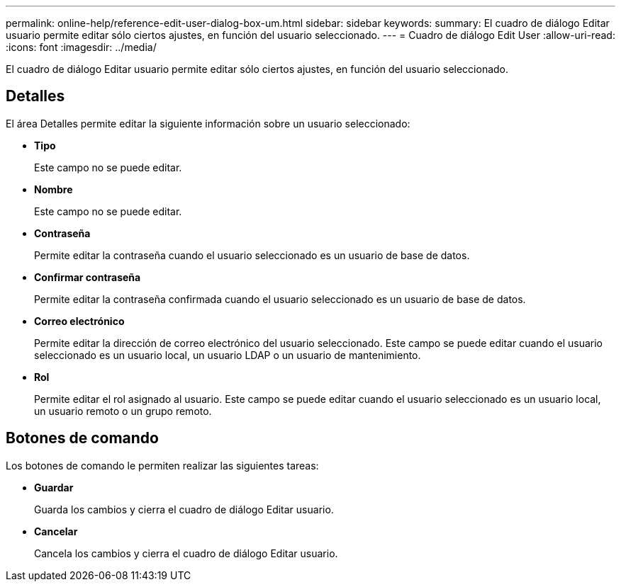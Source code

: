 ---
permalink: online-help/reference-edit-user-dialog-box-um.html 
sidebar: sidebar 
keywords:  
summary: El cuadro de diálogo Editar usuario permite editar sólo ciertos ajustes, en función del usuario seleccionado. 
---
= Cuadro de diálogo Edit User
:allow-uri-read: 
:icons: font
:imagesdir: ../media/


[role="lead"]
El cuadro de diálogo Editar usuario permite editar sólo ciertos ajustes, en función del usuario seleccionado.



== Detalles

El área Detalles permite editar la siguiente información sobre un usuario seleccionado:

* *Tipo*
+
Este campo no se puede editar.

* *Nombre*
+
Este campo no se puede editar.

* *Contraseña*
+
Permite editar la contraseña cuando el usuario seleccionado es un usuario de base de datos.

* *Confirmar contraseña*
+
Permite editar la contraseña confirmada cuando el usuario seleccionado es un usuario de base de datos.

* *Correo electrónico*
+
Permite editar la dirección de correo electrónico del usuario seleccionado. Este campo se puede editar cuando el usuario seleccionado es un usuario local, un usuario LDAP o un usuario de mantenimiento.

* *Rol*
+
Permite editar el rol asignado al usuario. Este campo se puede editar cuando el usuario seleccionado es un usuario local, un usuario remoto o un grupo remoto.





== Botones de comando

Los botones de comando le permiten realizar las siguientes tareas:

* *Guardar*
+
Guarda los cambios y cierra el cuadro de diálogo Editar usuario.

* *Cancelar*
+
Cancela los cambios y cierra el cuadro de diálogo Editar usuario.


